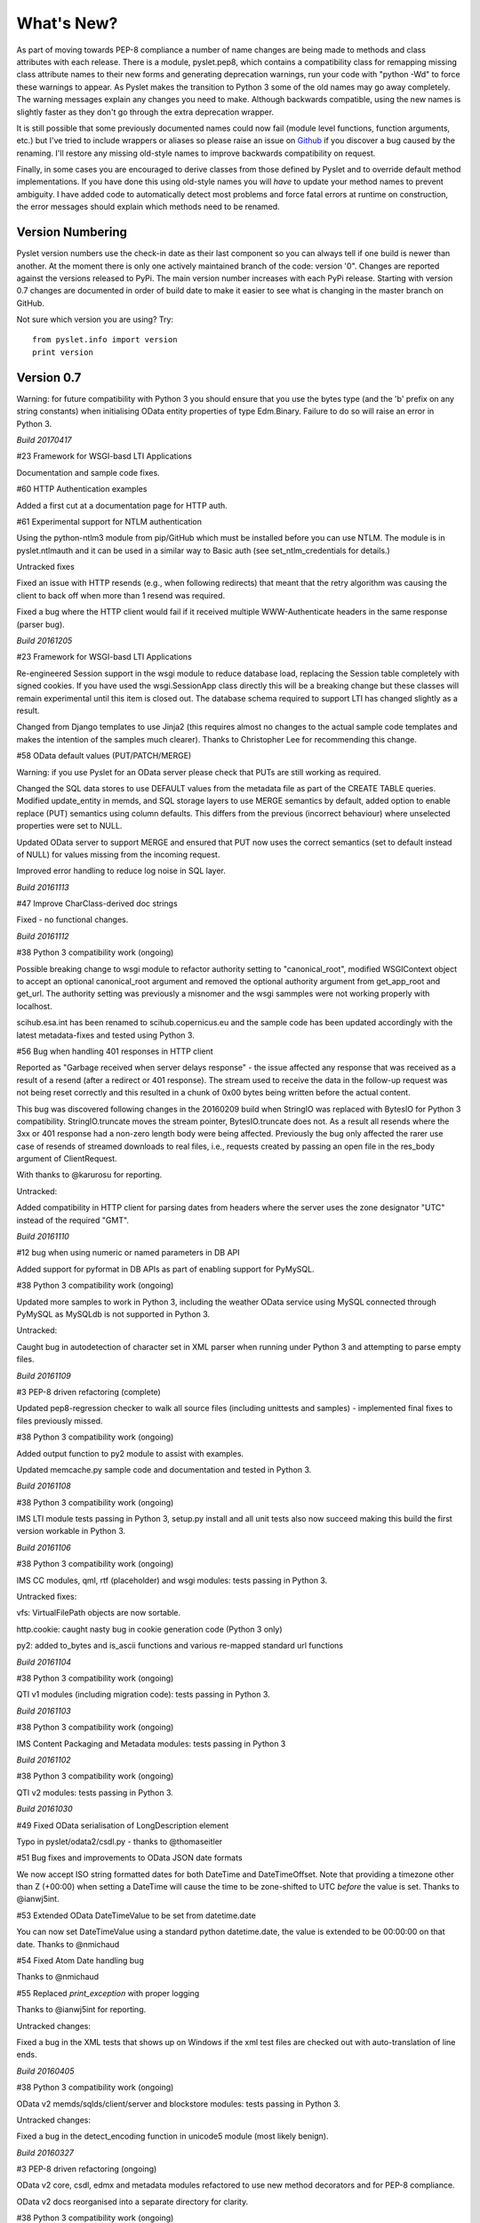 What's New?
===========

As part of moving towards PEP-8 compliance a number of name changes are
being made to methods and class attributes with each release.  There is
a module, pyslet.pep8, which contains a compatibility class for
remapping missing class attribute names to their new forms and
generating deprecation warnings, run your code with "python -Wd" to
force these warnings to appear.  As Pyslet makes the transition to
Python 3 some of the old names may go away completely.  The warning
messages explain any changes you need to make.  Although backwards
compatible, using the new names is slightly faster as they don't go
through the extra deprecation wrapper.
 
It is still possible that some previously documented names could now
fail (module level functions, function arguments, etc.) but I've tried
to include wrappers or aliases so please raise an issue on Github_ if you
discover a bug caused by the renaming.  I'll restore any missing
old-style names to improve backwards compatibility on request.

Finally, in some cases you are encouraged to derive classes from those
defined by Pyslet and to override default method implementations.  If
you have done this using old-style names you will *have* to update your
method names to prevent ambiguity.  I have added code to automatically
detect most problems and force fatal errors at runtime on construction,
the error messages should explain which methods need to be renamed.
 
..  _Github: https://github.com/swl10/pyslet


Version Numbering
-----------------

Pyslet version numbers use the check-in date as their last component so
you can always tell if one build is newer than another.  At the moment
there is only one actively maintained branch of the code: version '0".
Changes are reported against the versions released to PyPi.  The main
version number increases with each PyPi release.  Starting with version
0.7 changes are documented in order of build date to make it easier to
see what is changing in the master branch on GitHub.

Not sure which version you are using?  Try::

    from pyslet.info import version
    print version


Version 0.7
-----------

Warning: for future compatibility with Python 3 you should ensure that
you use the bytes type (and the 'b' prefix on any string constants) when
initialising OData entity properties of type Edm.Binary.  Failure to do
so will raise an error in Python 3.

*Build 20170417*

#23 Framework for WSGI-basd LTI Applications

Documentation and sample code fixes.

#60 HTTP Authentication examples

Added a first cut at a documentation page for HTTP auth.

#61 Experimental support for NTLM authentication

Using the python-ntlm3 module from pip/GitHub which must be installed
before you can use NTLM.  The module is in pyslet.ntlmauth and it can
be used in a similar way to Basic auth (see set_ntlm_credentials for
details.)

Untracked fixes

Fixed an issue with HTTP resends (e.g., when following redirects) that
meant that the retry algorithm was causing the client to back off when
more than 1 resend was required.

Fixed a bug where the HTTP client would fail if it received multiple
WWW-Authenticate headers in the same response (parser bug).


*Build 20161205*

#23 Framework for WSGI-basd LTI Applications

Re-engineered Session support in the wsgi module to reduce database
load, replacing the Session table completely with signed cookies.  If
you have used the wsgi.SessionApp class directly this will be a breaking
change but these classes will remain experimental until this item is
closed out.  The database schema required to support LTI has changed
slightly as a result.

Changed from Django templates to use Jinja2 (this requires almost no
changes to the actual sample code templates and makes the intention of
the samples much clearer).  Thanks to Christopher Lee for recommending
this change.

#58 OData default values (PUT/PATCH/MERGE)

Warning: if you use Pyslet for an OData server please check that PUTs
are still working as required.

Changed the SQL data stores to use DEFAULT values from the metadata file
as part of the CREATE TABLE queries.  Modified update_entity in memds,
and SQL storage layers to use MERGE semantics by default, added option
to enable replace (PUT) semantics using column defaults. This differs
from the previous (incorrect behaviour) where unselected properties were
set to NULL.

Updated OData server to support MERGE and ensured that PUT now uses the
correct semantics (set to default instead of NULL) for values missing
from the incoming request.

Improved error handling to reduce log noise in SQL layer.


*Build 20161113*

#47 Improve CharClass-derived doc strings

Fixed - no functional changes.

*Build 20161112*

#38 Python 3 compatibility work (ongoing)

Possible breaking change to wsgi module to refactor authority setting to
"canonical_root", modified WSGIContext object to accept an optional
canonical_root argument and removed the optional authority argument from
get_app_root and get_url.  The authority setting was previously a
misnomer and the wsgi sammples were not working properly with localhost.

scihub.esa.int has been renamed to scihub.copernicus.eu and the sample
code has been updated accordingly with the latest metadata-fixes and
tested using Python 3.

#56 Bug when handling 401 responses in HTTP client

Reported as "Garbage received when server delays response" - the issue
affected any response that was received as a result of a resend (after a
redirect or 401 response). The stream used to receive the data in the
follow-up request was not being reset correctly and this resulted in a
chunk of 0x00 bytes being written before the actual content.

This bug was discovered following changes in the 20160209 build when
StringIO was replaced with BytesIO for Python 3 compatibility.
StringIO.truncate moves the stream pointer, BytesIO.truncate does not.
As a result all resends where the 3xx or 401 response had a non-zero
length body were being affected.  Previously the bug only affected the
rarer use case of resends of streamed downloads to real files, i.e.,
requests created by passing an open file in the res_body argument of
ClientRequest.

With thanks to @karurosu for reporting.

Untracked:

Added compatibility in HTTP client for parsing dates from headers where
the server uses the zone designator "UTC" instead of the required "GMT".


*Build 20161110*

#12 bug when using numeric or named parameters in DB API

Added support for pyformat in DB APIs as part of enabling support for
PyMySQL.

#38 Python 3 compatibility work (ongoing)

Updated more samples to work in Python 3, including the weather OData
service using MySQL connected through PyMySQL as MySQLdb is not
supported in Python 3.

Untracked:

Caught bug in autodetection of character set in XML parser when running
under Python 3 and attempting to parse empty files.


*Build 20161109*

#3 PEP-8 driven refactoring (complete)

Updated pep8-regression checker to walk all source files (including
unittests and samples) - implemented final fixes to files previously
missed.

#38 Python 3 compatibility work (ongoing)

Added output function to py2 module to assist with examples.

Updated memcache.py sample code and documentation and tested in Python 3.


*Build 20161108*

#38 Python 3 compatibility work (ongoing)

IMS LTI module tests passing in Python 3, setup.py install and all unit
tests also now succeed making this build the first version workable in
Python 3.


*Build 20161106*

#38 Python 3 compatibility work (ongoing)

IMS CC modules, qml, rtf (placeholder) and wsgi modules: tests passing
in Python 3.

Untracked fixes:

vfs: VirtualFilePath objects are now sortable.

http.cookie: caught nasty bug in cookie generation code (Python 3 only)

py2: added to_bytes and is_ascii functions and various re-mapped
standard url functions


*Build 20161104*

#38 Python 3 compatibility work (ongoing)

QTI v1 modules (including migration code): tests passing in Python 3.


*Build 20161103*

#38 Python 3 compatibility work (ongoing)

IMS Content Packaging and Metadata modules: tests passing in Python 3


*Build 20161102*

#38 Python 3 compatibility work (ongoing)

QTI v2 modules: tests passing in Python 3.


*Build 20161030*

#49 Fixed OData serialisation of LongDescription element

Typo in pyslet/odata2/csdl.py - thanks to @thomaseitler

#51 Bug fixes and improvements to OData JSON date formats

We now accept ISO string formatted dates for both DateTime and
DateTimeOffset.  Note that providing a timezone other than Z (+00:00)
when setting a DateTime will cause the time to be zone-shifted to UTC
*before* the value is set.  Thanks to @ianwj5int.

#53 Extended OData DateTimeValue to be set from datetime.date

You can now set DateTimeValue using a standard python datetime.date, the
value is extended to be 00:00:00 on that date.  Thanks to @nmichaud

#54 Fixed Atom Date handling bug

Thanks to @nmichaud

#55 Replaced `print_exception` with proper logging

Thanks to @ianwj5int for reporting.

Untracked changes:

Fixed a bug in the XML tests that shows up on Windows if the xml test
files are checked out with auto-translation of line ends.


*Build 20160405*

#38 Python 3 compatibility work (ongoing)

OData v2 memds/sqlds/client/server and blockstore modules: tests passing
in Python 3.

Untracked changes:

Fixed a bug in the detect_encoding function in unicode5 module (most
likely benign).


*Build 20160327*

#3 PEP-8 driven refactoring (ongoing)

OData v2 core, csdl, edmx and metadata modules refactored to use new
method decorators and for PEP-8 compliance.

OData v2 docs reorganised into a separate directory for clarity.

#38 Python 3 compatibility work (ongoing)

OData v2 core, csdl, edmx and metadata modules refactored, Python 3
tests passing


*Build 20160313*

#3 PEP-8 driven refactoring (ongoing)

HTML module renamed to html401 and refactored with significantly
increased test coverage.  Atom module (rfc4287) refactored.

#38 Python 3 compatibility work (ongoing)

rfc4287, rfc5023 and html401 modules migrated and tests passing.


Untracked fixes:

Deprecated XML Element construction with name override to improve
handling of super.

Fixed broken legacy name Expand in OData package.  Bug introduced with
improvements to method decorators in 20160223 Build.

Fixed a bug in the parsing of HTML content where unexpected elements
that belong in the <head> were causing any preceding <body> content to
be ignored.  Added the get_or_add_child method to XML Elements to deal
with cases where add_child's 'reset' of the elements children is
undesired.

Fixed a bug in the XML parser where the parsed DTD was not being set
in the Document instance.

 
*Build 20160225*
 
#3 PEP-8 driven refactoring (ongoing)

Refactored the xml namespace and xsdatatyeps modules into the xml
sub-package.

Removed any in-package deprecation warnings caused by previous method
renaming in xml sub-package.

Updated and completed move to new decorators for method renames. 
Modified metaclass to surpress inherited documentation for renamed
methods.  This was causing legacy names to be documented for all
sub-classes and not just the class using the @old_method decorator.

#38 Python 3 compatibility work (ongoing)

Added namespace and xsdatatypes modules in xml sub-package to list of
Python 3 compatible modules.

Untracked fixes:

CDATA sections were not being generated properly by the (old) function
:meth:`pyslet.xml.structures.EscapeCDSect`, causing the HTML style
and script tags to have their content rendered incorrectly.  These tags
are not part of the QTI content model so this bug is unlikely to have
had an impact on real data.

XMLEntity class is now a context manager to help ensure that files are
closed before garbage collection.  Unittests were triggering resource
leak warnings in Python 3.

Use of nested generators was triggering future warnings in Python 3,
refactored to catch StopIteration as per:
https://www.python.org/dev/peps/pep-0479/


*Build 20160221*

#3 PEP-8 driven refactoring (ongoing)

Added a new metaclass-based solution to enable method renaming while
maintaining support for derived classes that override using the old
names.  Crazy I know, but it works.

Refactored xml sub-package, including renaming it.  The old name is
supported through a small compatibility module.


#38 Python 3 compatibility work

http sub-package.  All tests now passing, including cookie module.
Overall, Python 3 support in this sub-package should be considered alpha
standard.  It is likely that some further fix-ups will be needed once
the higher-level modules are also converted.

xml sub-package.  All tests now passing, though namespaces are not yet
migrated and rely on the automated method renames (see #3 above) which
will result in deprecation warnings and a slight performance impact. You
may wish to wait before upgrading until that module is also converted
(coming soon).


*Build 20160209*

#38 Python 3 compatibility work

http sub-package: auth, client, messages, params and grammar modules now
work in Python 3

urn module now works in Python 3

Untracked changes:

Added SortableMixin to emulate Python 3 TypeErrors in comparisons and to
simplify implementation of comparison/hash operators in custom classes.
As a result, some Time/TimePoint comparisons which used to raise
ValueError (e.g., due to incompatible precision) now return False for ==
and != operators and raise TypeError for inequalities (<, >, etc). 
OData is unaffected as OData time values of the same EDM type are always
comparable.

Re-factored previously undocumented stream classes into their own
module, in particular the Pipe implementation used for inter-thread
communication.  Adding documentation for them.

Re-factored the WSGI InputWrapper from rfc5023 into the http modules.


Version 0.6.20160201
--------------------

Summary of New Features:
    LTI module rewritten, now suitable for real applications!
    WSGI-based web-app framework built using Pyslet's DAL
    MySQL Database connector for Pyslet's DAL
    SSL, Certificates and HTTP Basic Authentication
    HTTP Cookies
    URNs

#3 PEP-8 driven refactoring (ongoing)

Added new method decorators to make supporting renamed and redirected
methods easier.  Added checks for ambiguous names in classes likely
to have been sub-classed by third-party code.

#8 Support for SSL Certificates in HTTP Clients

Fixed certificate support in OData and Atom clients.  See blog post for
further information on how to use certificates:
http://swl10.blogspot.co.uk/2014/11/basic-authentication-ssl-and-pyslets.html

#9 HTTP client retry strategy

Improved HTTP retries with simple Fibonacci-based back-off.  Also fixed
a bug where, if the first request after a server timed out an idle
connection is a POST, the request would fail.  

#12 bug when using numeric or named parameters in DB API

The basic bug is fixed and I've also added support for paramstyle
'format'.

#14 content element missing in media-link entries

Fixed. Affected atom xml formatted entities only.

#15 MySQL implementation of Pyslet's DAL (ongoing)

Changes to the core DAL to deal to better support other DB modules.
These included added support for LIMIT clauses to speed up paged access
to large entity sets.  Implementation of a retry strategy when database
commands return OperationalError (e.g., MySQL idle timeouts).  An
updated connection pool manager and an optional pool cleaner method to
clean up idle database connections.

#18 Possible bug in parsing AssociationSet names

Added a compatibility mode to odata2.csdl to enable the metadata model
to optionally accept hyphen or dash characters in simple identifiers
using::

    import pyslet.odata2.csdl as edm
    edm.set_simple_identifier_re(edm.SIMPLE_IDENTIFIER_COMPATIBILITY_RE)

#19 OData Function parameter handling

Enabled function parameter passing in OData service operations.  Only
primitive types are supported but they are now parsed correctly from the
query string and coerced to the declared parameter type.  Bound
functions now receive them as a dictionary of SimpleValue instances.

#20 HTTP Basic Authentication

Fixed an issue with the OData basic authentication support, in some
cases the HTTP client was waiting for a 401 when it could have offered
the credentials preemptively.  See also the following blog article:
http://swl10.blogspot.co.uk/2014/11/basic-authentication-ssl-and-pyslets.html

#22 Support for navigation properties in OData expressions

Although the code always contained support in general, the mapping to
SQL did not previously support the use of table joins in SQL
expressions.  This release adds support for joins (but not for nested
joins).

#23 A Framework for WSGI-based LTI Applications

Added a new module to make it easier to write WSGI-based applications.
Re-factored the existing Basic LTI module to use the new oauthlib
and Pyslet's own OData-inspired data access layer.

#24 ESA Sentinel mission compatibility

Added the capability to override the metadata used by an OData server to
deal with validation issues in some services.  Clients can now also be
created from an offline copy of the service root document.

#26 HTTP client eats memory when downloading large unchunked files

Fixed the download buffer which was failing to write out data until an
entire chunk (or the entire download) was complete.

#29 https connections fail on POST after remote server hangup

Partial mitigation with an agressive 2s window in which to start sending
a follow-up request when pipelining through https.  This is a crude
solution and the bug remains open for a more robust solution based
around use of the Expect header in HTTP/1.1.

#30 HTTP client cleanup thread

Added an optional parameter to the HTTP client constructor that creates
a cleanup thread to close down idle connections periodically.

#31 Removed reliance on Host header in wsgi app class

There are a number of ways an application can be attacked using a forged
Host header, wsgi now ignores the Host header and uses a new setting for
the preferred scheme//host:port.

#32 get_certificate_chain

Implemented a function to create a complete certificate chain. 
Implemented using pyOpenSSL with a lot of help from `this article`__

..  __:
    http://blog.san-ss.com.ar/2012/05/validating-ssl-certificate-in-python.html

#33 Fixed exception: 'NoneType' object has no attribute 'current_thread'
on exit

Caused by an overly ambitious __del__ method in SQLEntityContainer.


#34 Fixed missing Edm prefix in OData sample code
#35 Fixed missing import in rfc5023 (atom protocol) module
#36 Fixed incorrect error messages in OData $filter queries
#37 Extended comparison operators in OData to include DateTimeOffset values

All thanks to @ianwj5int for spotting

#38 Python 3 compatibility work

I have started revising modules to support Python 3.  This is not yet
production ready but it is a small impact on existing modules.  I have
done my best to maintain compatibility, in practice code should continue
to work with no changes required.

The most likely failure mode is that you may find a unicode string in
Python 2 where you expected a plain str.  This can have a knock-on
effect of promoting data to unicode, e.g., through formatting
operations.  In general the returned types of methods are just being
clarified and unicode values are returned only where they may have been
returned previously anyway.  However, in the case of the URI attributes
in the rfc2396 module the types have changed from str to unicode in this
release.

This is work in progress but the impact is likely to be minimal
at this stage.

#40 & #41 Composite keys and Slug headers

Key hints were not working properly between the OData client and server
implementations, and were not working at all when the key was composite.
It is now possible to pass the formatted entity key predicate (including
the brackets) as a Slug to the OData server and it will attempt to parse
it and use that key where allowed by the underlying data layer.

#43 Fixes for Python running on Windows

The only substantive changes required were to the way we check for io
failures when IOError is raised and the way we handle URI containing
non-ASCII characters.  Some of the unit tests were also affected due to
issues with timing, including the reduced precision of time.time() on
Windows-based systems.

    
Untracked enhancements:

Added a new module to support HTTP cookies.  The HTTP/OData client can
now be configured to accept cookies.  The default behaviour is to
*ignore* them so this won't affect existing applications.

Added a new module to support URN syntax to provide a better
implementation of the IMS LTI vocabularies.

Added an optional params dictionary to the OData expression parser to
make it *much* easier to parse parameterized OData queries.

Added new methods for creating and executing drop table statements in
the DAL.

Reworked sample code for the weather data server, included example
driver files for mod_wsgi


Other fixes:

Fixed an issue in the OData client that caused basic key lookup in
filtered entity collections to use both a key predicate and a $filter
query option. This was causing the filter to be ignored, now the key
predicate will be added to the filter rather than the path segment.

Fixed the OData DateTime parser to accept (and discard)
any time zone specifier given in the literal form as it is now allowed
in the ABNF and may therefore be generated by OData servers.

Fixed a bug in the OData server which meant that requests for JSON
format responses were not being limited by the builtin topmax and would
therefore attempt to return all matching entities in a single response.

Fixed a bug in the OData server which meant that use of $count was
causing the $filter to be ignored!

Fixed a bug in the OData URI parser that prevent compound keys from
working properly when zealous escaping was used.

Fixed a bug in the OData server which meant that error messages that
contained non-ASCII characters were causing a 500 error due to character
encoding issues when outputting the expected OData error format.

Fixed a bug in the OData expression evaluator when evaluating
expressions that traversed navigation properties over optional
relations.  If there was no associated entity an error was being raised.

Fixed a bug in the SQL DAL implementation which means that navigation
properties that require joining across a composite key were generating
syntax errors, e.g., in SQLite the message 'near "=": syntax error'
would be seen.

Fixed a bug in the SQLite DAL implementation which means that in-memory
databases were not working correctly in multi-threaded environments.

Fixed XML parser bug, ID elements in namespaced documents were not
being handled properly. 

Fixed bug in the OData server when handling non-URI characters in entity
keys

Fixed a bug with composite key handling in media streams when using the
SQL layer 


Version 0.5.20140801
--------------------

Summary of New Features:

*   OData Media Resources 

*   HTTP Package refactoring and retry handling

*   Python 2.6 Support

Tracked issues addressed in this release:

#1 added a Makefile to make it easier for others to build and develop
the code

Added a tox.ini file to enable support for tox (a tool for running the
unittests in multiple Python environments).

#3 PEP-8 driven refactoring (ongoing)

#2 Migrated the code from SVN to git:
https://github.com/swl10/pyslet

#4 Added support for read-only properties and tests for auto generated
primary and foreign key values

#6 added integration between git and travis ci (thanks @sassman for your
help with this)

#10 restored support for Python 2.6

Other Fixes
~~~~~~~~~~~

OData URLs with reserved values in their keys were failing.  For example
Entity('why%3F') was not being correctly percent-decoded by the URI
parsing class ODataURI.  Furthermore, the server implementation was
fixed to deal with the fact that PATH_INFO in the WSGI environ
dictionary follows the CGI convention of being URL-decoded.
 
 
Version 0.4 and earlier 
-----------------------

These are obsolete, version 0.4 was developed on Google Code as an integral
part of the QTI Migration tool.


PyAssess
--------

A precursor to Pyslet.  For more information see:
https://code.google.com/p/qtimigration/wiki/PyAssess